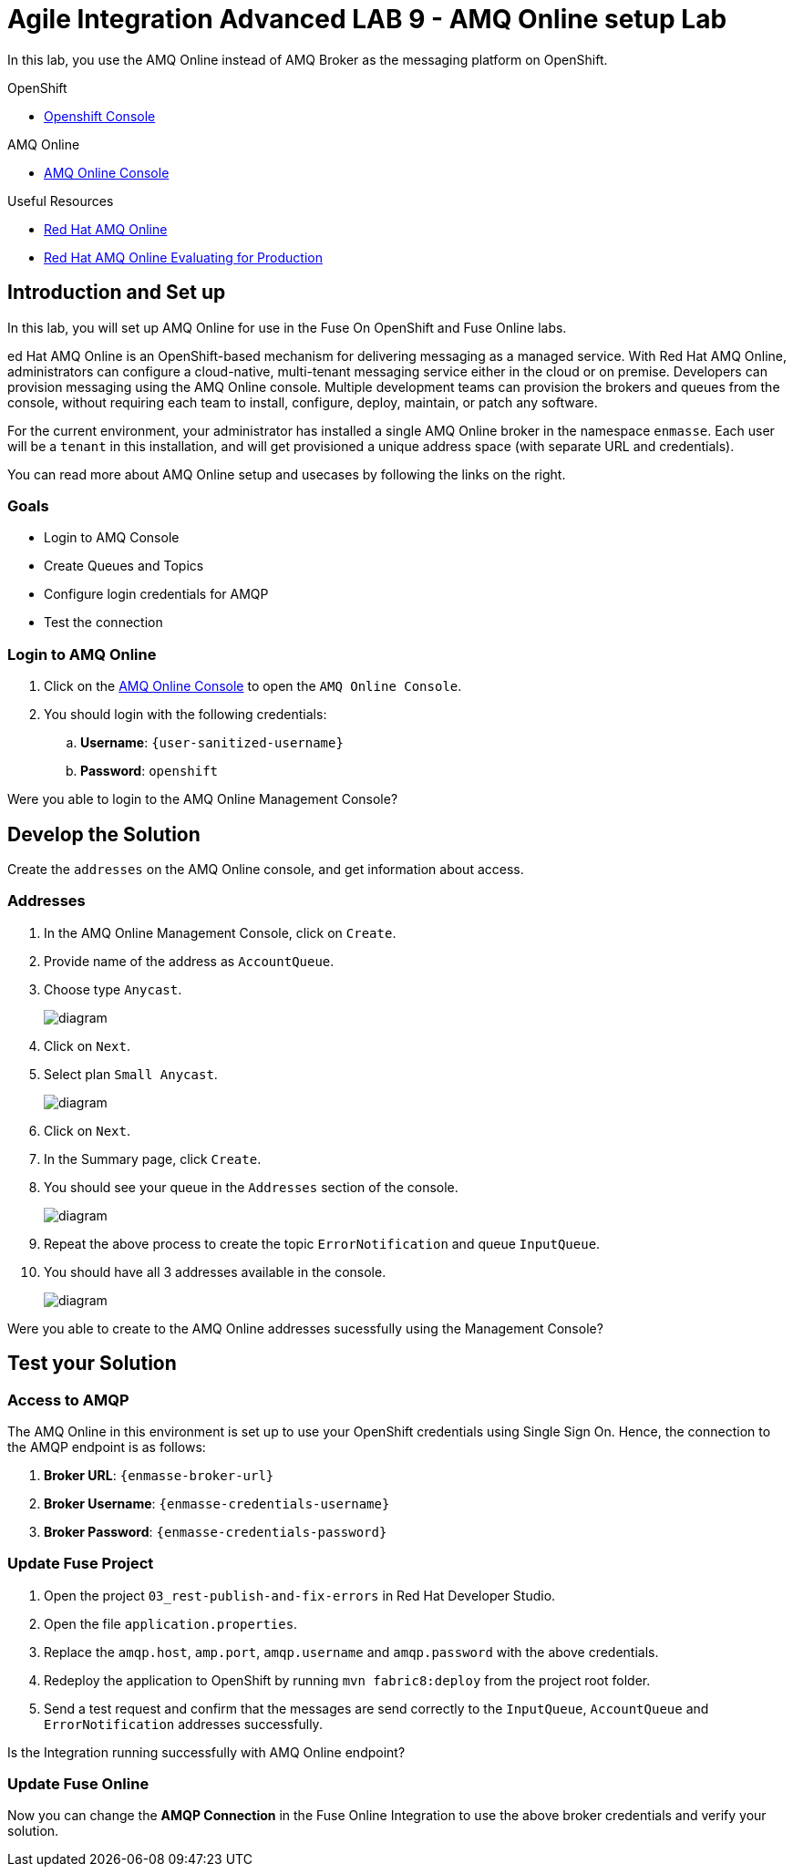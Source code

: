 = Agile Integration Advanced LAB 9 - AMQ Online setup Lab

In this lab, you use the AMQ Online instead of AMQ Broker as the messaging platform on OpenShift.

[type=walkthroughResource,serviceName=openshift]
.OpenShift
****
* link:{openshift-host}[Openshift Console, window="_blank"]

****

[type=walkthroughResource,serviceName=amq]
.AMQ Online
****
* link:{amq-url}[AMQ Online Console, window="_blank"]
****

[type=walkthroughResource]
.Useful Resources
****
* link:https://access.redhat.com/documentation/en-us/red_hat_amq/7.2/html-single/using_amq_online_on_openshift_container_platform/index[Red Hat AMQ Online, window="_blank"]
* link:https://access.redhat.com/documentation/en-us/red_hat_amq/7.2/html-single/evaluating_amq_online_on_openshift_container_platform/index[Red Hat AMQ Online Evaluating for Production, window="_blank"]
****

[time=10]
== Introduction and Set up

In this lab, you will set up AMQ Online for use in the Fuse On OpenShift and Fuse Online labs. 

ed Hat AMQ Online is an OpenShift-based mechanism for delivering messaging as a managed service. With Red Hat AMQ Online, administrators can configure a cloud-native, multi-tenant messaging service either in the cloud or on premise. Developers can provision messaging using the AMQ Online console. Multiple development teams can provision the brokers and queues from the console, without requiring each team to install, configure, deploy, maintain, or patch any software.

For the current environment, your administrator has installed a single AMQ Online broker in the namespace `enmasse`. Each user will be a `tenant` in this installation, and will get provisioned a unique address space (with separate URL and credentials).

You can read more about AMQ Online setup and usecases by following the links on the right.

=== Goals

* Login to AMQ Console
* Create Queues and Topics
* Configure login credentials for AMQP 
* Test the connection


=== Login to AMQ Online

. Click on the link:{amq-url}[AMQ Online Console, window="_blank"] to open the `AMQ Online Console`.
. You should login with the following credentials:
.. *Username*: `{user-sanitized-username}`
.. *Password*: `openshift`

[type=verification]
Were you able to login to the AMQ Online Management Console?



[time=20]
== Develop the Solution

Create the `addresses` on the AMQ Online console, and get information about access.


=== Addresses

. In the AMQ Online Management Console, click on `Create`.
. Provide name of the address as `AccountQueue`.
. Choose type `Anycast`.
+
image::images/amq_online_create_accountqueue.png[diagram, role="integr8ly-img-responsive"]

. Click on `Next`.
. Select plan `Small Anycast`.
+
image::images/amq_online_create_accountqueue_plan.png[diagram, role="integr8ly-img-responsive"]
. Click on `Next`.

. In the Summary page, click `Create`.
. You should see your queue in the `Addresses` section of the console.
+
image::images/amq_online_list_accountqueue.png[diagram, role="integr8ly-img-responsive"]

. Repeat the above process to create the topic `ErrorNotification` and queue `InputQueue`.
. You should have all 3 addresses available in the console.
+
image::images/amq_online_list_addresses.png[diagram, role="integr8ly-img-responsive"]

[type=verification]
Were you able to create to the AMQ Online addresses sucessfully using the Management Console?

[time=20]
== Test your Solution

=== Access to AMQP

The AMQ Online in this environment is set up to use your OpenShift credentials using Single Sign On. Hence, the connection to the AMQP endpoint is as follows:

. *Broker URL*: `{enmasse-broker-url}`
. *Broker Username*: `{enmasse-credentials-username}`
. *Broker Password*: `{enmasse-credentials-password}`


=== Update Fuse Project

. Open the project `03_rest-publish-and-fix-errors` in Red Hat Developer Studio.
. Open the file `application.properties`.
. Replace the `amqp.host`, `amp.port`, `amqp.username` and `amqp.password` with the above credentials.
. Redeploy the application to OpenShift by running `mvn fabric8:deploy` from the project root folder.
. Send a test request and confirm that the messages are send correctly to the `InputQueue`, `AccountQueue` and `ErrorNotification` addresses successfully.


[type=verification]
Is the Integration running successfully with AMQ Online endpoint?

=== Update Fuse Online

Now you can change the *AMQP Connection* in the Fuse Online Integration to use the above broker credentials and verify your solution.


